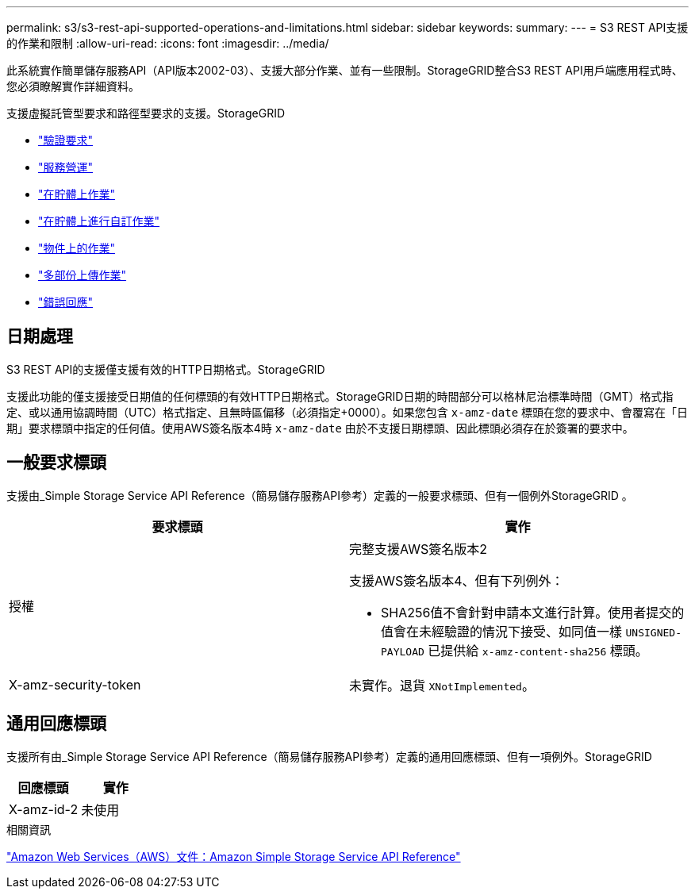 ---
permalink: s3/s3-rest-api-supported-operations-and-limitations.html 
sidebar: sidebar 
keywords:  
summary:  
---
= S3 REST API支援的作業和限制
:allow-uri-read: 
:icons: font
:imagesdir: ../media/


[role="lead"]
此系統實作簡單儲存服務API（API版本2002-03）、支援大部分作業、並有一些限制。StorageGRID整合S3 REST API用戶端應用程式時、您必須瞭解實作詳細資料。

支援虛擬託管型要求和路徑型要求的支援。StorageGRID

* link:authenticating-requests.html["驗證要求"]
* link:operations-on-the-service.html["服務營運"]
* link:operations-on-buckets.html["在貯體上作業"]
* link:custom-operations-on-buckets.html["在貯體上進行自訂作業"]
* link:operations-on-objects.html["物件上的作業"]
* link:operations-for-multipart-uploads.html["多部份上傳作業"]
* link:error-responses.html["錯誤回應"]




== 日期處理

S3 REST API的支援僅支援有效的HTTP日期格式。StorageGRID

支援此功能的僅支援接受日期值的任何標頭的有效HTTP日期格式。StorageGRID日期的時間部分可以格林尼治標準時間（GMT）格式指定、或以通用協調時間（UTC）格式指定、且無時區偏移（必須指定+0000）。如果您包含 `x-amz-date` 標頭在您的要求中、會覆寫在「日期」要求標頭中指定的任何值。使用AWS簽名版本4時 `x-amz-date` 由於不支援日期標頭、因此標頭必須存在於簽署的要求中。



== 一般要求標頭

支援由_Simple Storage Service API Reference（簡易儲存服務API參考）定義的一般要求標頭、但有一個例外StorageGRID 。

|===
| 要求標頭 | 實作 


 a| 
授權
 a| 
完整支援AWS簽名版本2

支援AWS簽名版本4、但有下列例外：

* SHA256值不會針對申請本文進行計算。使用者提交的值會在未經驗證的情況下接受、如同值一樣 `UNSIGNED-PAYLOAD` 已提供給 `x-amz-content-sha256` 標頭。




 a| 
X-amz-security-token
 a| 
未實作。退貨 `XNotImplemented`。

|===


== 通用回應標頭

支援所有由_Simple Storage Service API Reference（簡易儲存服務API參考）定義的通用回應標頭、但有一項例外。StorageGRID

|===
| 回應標頭 | 實作 


 a| 
X-amz-id-2
 a| 
未使用

|===
.相關資訊
http://docs.aws.amazon.com/AmazonS3/latest/API/Welcome.html["Amazon Web Services（AWS）文件：Amazon Simple Storage Service API Reference"]
